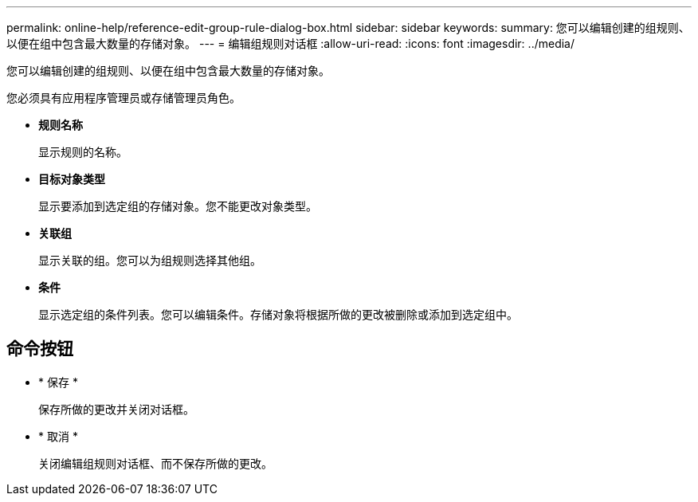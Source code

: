 ---
permalink: online-help/reference-edit-group-rule-dialog-box.html 
sidebar: sidebar 
keywords:  
summary: 您可以编辑创建的组规则、以便在组中包含最大数量的存储对象。 
---
= 编辑组规则对话框
:allow-uri-read: 
:icons: font
:imagesdir: ../media/


[role="lead"]
您可以编辑创建的组规则、以便在组中包含最大数量的存储对象。

您必须具有应用程序管理员或存储管理员角色。

* *规则名称*
+
显示规则的名称。

* *目标对象类型*
+
显示要添加到选定组的存储对象。您不能更改对象类型。

* *关联组*
+
显示关联的组。您可以为组规则选择其他组。

* *条件*
+
显示选定组的条件列表。您可以编辑条件。存储对象将根据所做的更改被删除或添加到选定组中。





== 命令按钮

* * 保存 *
+
保存所做的更改并关闭对话框。

* * 取消 *
+
关闭编辑组规则对话框、而不保存所做的更改。



